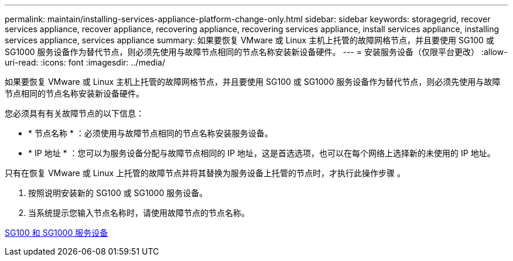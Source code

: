 ---
permalink: maintain/installing-services-appliance-platform-change-only.html 
sidebar: sidebar 
keywords: storagegrid, recover services appliance, recover appliance, recovering appliance, recovering services appliance, install services appliance, installing services appliance, services appliance 
summary: 如果要恢复 VMware 或 Linux 主机上托管的故障网格节点，并且要使用 SG100 或 SG1000 服务设备作为替代节点，则必须先使用与故障节点相同的节点名称安装新设备硬件。 
---
= 安装服务设备（仅限平台更改）
:allow-uri-read: 
:icons: font
:imagesdir: ../media/


[role="lead"]
如果要恢复 VMware 或 Linux 主机上托管的故障网格节点，并且要使用 SG100 或 SG1000 服务设备作为替代节点，则必须先使用与故障节点相同的节点名称安装新设备硬件。

您必须具有有关故障节点的以下信息：

* * 节点名称 * ：必须使用与故障节点相同的节点名称安装服务设备。
* * IP 地址 * ：您可以为服务设备分配与故障节点相同的 IP 地址，这是首选选项，也可以在每个网络上选择新的未使用的 IP 地址。


只有在恢复 VMware 或 Linux 上托管的故障节点并将其替换为服务设备上托管的节点时，才执行此操作步骤 。

. 按照说明安装新的 SG100 或 SG1000 服务设备。
. 当系统提示您输入节点名称时，请使用故障节点的节点名称。


xref:../sg100-1000/index.adoc[SG100 和 SG1000 服务设备]
